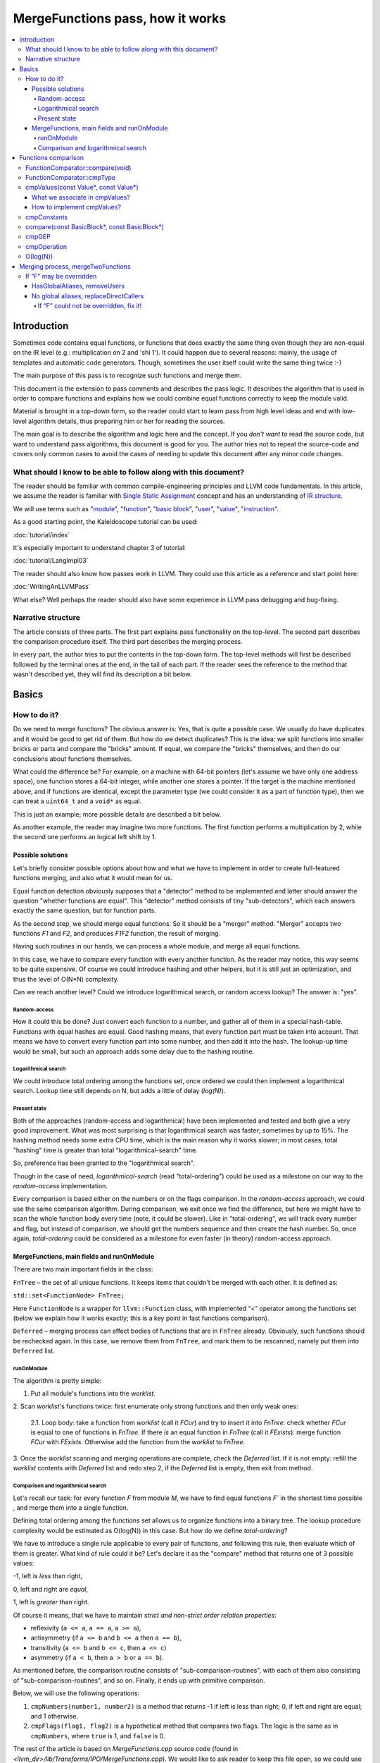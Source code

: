 =================================
MergeFunctions pass, how it works
=================================

.. contents::
   :local:

Introduction
============
Sometimes code contains equal functions, or functions that does exactly the same
thing even though they are non-equal on the IR level (e.g.: multiplication on 2
and 'shl 1'). It could happen due to several reasons: mainly, the usage of
templates and automatic code generators. Though, sometimes the user itself could
write the same thing twice :-)

The main purpose of this pass is to recognize such functions and merge them.

This document is the extension to pass comments and describes the pass logic. It
describes the algorithm that is used in order to compare functions and
explains how we could combine equal functions correctly to keep the module
valid.

Material is brought in a top-down form, so the reader could start to learn pass
from high level ideas and end with low-level algorithm details, thus preparing
him or her for reading the sources.

The main goal is to describe the algorithm and logic here and the concept. If
you *don't want* to read the source code, but want to understand pass
algorithms, this document is good for you. The author tries not to repeat the
source-code and covers only common cases to avoid the cases of needing to
update this document after any minor code changes.


What should I know to be able to follow along with this document?
-----------------------------------------------------------------

The reader should be familiar with common compile-engineering principles and
LLVM code fundamentals. In this article, we assume the reader is familiar with
`Single Static Assignment
<http://en.wikipedia.org/wiki/Static_single_assignment_form>`_
concept and has an understanding of
`IR structure <https://llvm.org/docs/LangRef.html#high-level-structure>`_.

We will use terms such as
"`module <https://llvm.org/docs/LangRef.html#high-level-structure>`_",
"`function <https://llvm.org/docs/ProgrammersManual.html#the-function-class>`_",
"`basic block <http://en.wikipedia.org/wiki/Basic_block>`_",
"`user <https://llvm.org/docs/ProgrammersManual.html#the-user-class>`_",
"`value <https://llvm.org/docs/ProgrammersManual.html#the-value-class>`_",
"`instruction
<https://llvm.org/docs/ProgrammersManual.html#the-instruction-class>`_".

As a good starting point, the Kaleidoscope tutorial can be used:

:doc:`tutorial/index`

It's especially important to understand chapter 3 of tutorial:

:doc:`tutorial/LangImpl03`

The reader should also know how passes work in LLVM. They could use this
article as a reference and start point here:

:doc:`WritingAnLLVMPass`

What else? Well perhaps the reader should also have some experience in LLVM pass
debugging and bug-fixing.

Narrative structure
-------------------
The article consists of three parts. The first part explains pass functionality
on the top-level. The second part describes the comparison procedure itself.
The third part describes the merging process.

In every part, the author tries to put the contents in the top-down form.
The top-level methods will first be described followed by the terminal ones at
the end, in the tail of each part. If the reader sees the reference to the
method that wasn't described yet, they will find its description a bit below.

Basics
======

How to do it?
-------------
Do we need to merge functions? The obvious answer is: Yes, that is quite a
possible case. We usually *do* have duplicates and it would be good to get rid
of them. But how do we detect duplicates? This is the idea: we split functions
into smaller bricks or parts and compare the "bricks" amount. If equal,
we compare the "bricks" themselves, and then do our conclusions about functions
themselves.

What could the difference be? For example, on a machine with 64-bit pointers
(let's assume we have only one address space), one function stores a 64-bit
integer, while another one stores a pointer. If the target is the machine
mentioned above, and if functions are identical, except the parameter type (we
could consider it as a part of function type), then we can treat a ``uint64_t``
and a ``void*`` as equal.

This is just an example; more possible details are described a bit below.

As another example, the reader may imagine two more functions. The first
function performs a multiplication by 2, while the second one performs an
logical left shift by 1.

Possible solutions
^^^^^^^^^^^^^^^^^^
Let's briefly consider possible options about how and what we have to implement
in order to create full-featured functions merging, and also what it would
mean for us.

Equal function detection obviously supposes that a "detector" method to be
implemented and latter should answer the question "whether functions are equal".
This "detector" method consists of tiny "sub-detectors", which each answers
exactly the same question, but for function parts.

As the second step, we should merge equal functions. So it should be a "merger"
method. "Merger" accepts two functions *F1* and *F2*, and produces *F1F2*
function, the result of merging.

Having such routines in our hands, we can process a whole module, and merge all
equal functions.

In this case, we have to compare every function with every another function. As
the reader may notice, this way seems to be quite expensive. Of course we could
introduce hashing and other helpers, but it is still just an optimization, and
thus the level of O(N*N) complexity.

Can we reach another level? Could we introduce logarithmical search, or random
access lookup? The answer is: "yes".

Random-access
"""""""""""""
How it could this be done? Just convert each function to a number, and gather
all of them in a special hash-table. Functions with equal hashes are equal.
Good hashing means, that every function part must be taken into account. That
means we have to convert every function part into some number, and then add it
into the hash. The lookup-up time would be small, but such an approach adds some
delay due to the hashing routine.

Logarithmical search
""""""""""""""""""""
We could introduce total ordering among the functions set, once ordered we
could then implement a logarithmical search. Lookup time still depends on N,
but adds a little of delay (*log(N)*).

Present state
"""""""""""""
Both of the approaches (random-access and logarithmical) have been implemented
and tested and both give a very good improvement. What was most
surprising is that logarithmical search was faster; sometimes by up to 15%. The
hashing method needs some extra CPU time, which is the main reason why it works
slower; in most cases, total "hashing" time is greater than total
"logarithmical-search" time.

So, preference has been granted to the "logarithmical search".

Though in the case of need, *logarithmical-search* (read "total-ordering") could
be used as a milestone on our way to the *random-access* implementation.

Every comparison is based either on the numbers or on the flags comparison. In
the *random-access* approach, we could use the same comparison algorithm.
During comparison, we exit once we find the difference, but here we might have
to scan the whole function body every time (note, it could be slower). Like in
"total-ordering", we will track every number and flag, but instead of
comparison, we should get the numbers sequence and then create the hash number.
So, once again, *total-ordering* could be considered as a milestone for even
faster (in theory) random-access approach.

MergeFunctions, main fields and runOnModule
^^^^^^^^^^^^^^^^^^^^^^^^^^^^^^^^^^^^^^^^^^^
There are two main important fields in the class:

``FnTree``  – the set of all unique functions. It keeps items that couldn't be
merged with each other. It is defined as:

``std::set<FunctionNode> FnTree;``

Here ``FunctionNode`` is a wrapper for ``llvm::Function`` class, with
implemented “<” operator among the functions set (below we explain how it works
exactly; this is a key point in fast functions comparison).

``Deferred`` – merging process can affect bodies of functions that are in
``FnTree`` already. Obviously, such functions should be rechecked again. In this
case, we remove them from ``FnTree``, and mark them to be rescanned, namely
put them into ``Deferred`` list.

runOnModule
"""""""""""
The algorithm is pretty simple:

1. Put all module's functions into the *worklist*.

2. Scan *worklist*'s functions twice: first enumerate only strong functions and
then only weak ones:

   2.1. Loop body: take a function from *worklist*  (call it *FCur*) and try to
   insert it into *FnTree*: check whether *FCur* is equal to one of functions
   in *FnTree*. If there *is* an equal function in *FnTree*
   (call it *FExists*): merge function *FCur* with *FExists*. Otherwise add
   the function from the *worklist* to *FnTree*.

3. Once the *worklist* scanning and merging operations are complete, check the
*Deferred* list. If it is not empty: refill the *worklist* contents with
*Deferred* list and redo step 2, if the *Deferred* list is empty, then exit
from method.

Comparison and logarithmical search
"""""""""""""""""""""""""""""""""""
Let's recall our task: for every function *F* from module *M*, we have to find
equal functions *F`* in the shortest time possible , and merge them into a
single function.

Defining total ordering among the functions set allows us to organize
functions into a binary tree. The lookup procedure complexity would be
estimated as O(log(N)) in this case. But how do we define *total-ordering*?

We have to introduce a single rule applicable to every pair of functions, and
following this rule, then evaluate which of them is greater. What kind of rule
could it be? Let's declare it as the "compare" method that returns one of 3
possible values:

-1, left is *less* than right,

0, left and right are *equal*,

1, left is *greater* than right.

Of course it means, that we have to maintain
*strict and non-strict order relation properties*:

* reflexivity (``a <= a``, ``a == a``, ``a >= a``),
* antisymmetry (if ``a <= b`` and ``b <= a`` then ``a == b``),
* transitivity (``a <= b`` and ``b <= c``, then ``a <= c``)
* asymmetry (if ``a < b``, then ``a > b`` or ``a == b``).

As mentioned before, the comparison routine consists of
"sub-comparison-routines", with each of them also consisting of
"sub-comparison-routines", and so on. Finally, it ends up with primitive
comparison.

Below, we will use the following operations:

#. ``cmpNumbers(number1, number2)`` is a method that returns -1 if left is less
   than right; 0, if left and right are equal; and 1 otherwise.

#. ``cmpFlags(flag1, flag2)`` is a hypothetical method that compares two flags.
   The logic is the same as in ``cmpNumbers``, where ``true`` is 1, and
   ``false`` is 0.

The rest of the article is based on *MergeFunctions.cpp* source code
(found in *<llvm_dir>/lib/Transforms/IPO/MergeFunctions.cpp*). We would like
to ask reader to keep this file open, so we could use it as a reference
for further explanations.

Now, we're ready to proceed to the next chapter and see how it works.

Functions comparison
====================
At first, let's define how exactly we compare complex objects.

Complex object comparison (function, basic-block, etc) is mostly based on its
sub-object comparison results. It is similar to the next "tree" objects
comparison:

#. For two trees *T1* and *T2* we perform *depth-first-traversal* and have
   two sequences as a product: "*T1Items*" and "*T2Items*".

#. We then compare chains "*T1Items*" and "*T2Items*" in
   the most-significant-item-first order. The result of items comparison
   would be the result of *T1* and *T2* comparison itself.

FunctionComparator::compare(void)
---------------------------------
A brief look at the source code tells us that the comparison starts in the
“``int FunctionComparator::compare(void)``” method.

1. The first parts to be compared are the function's attributes and some
properties that is outside the “attributes” term, but still could make the
function different without changing its body. This part of the comparison is
usually done within simple *cmpNumbers* or *cmpFlags* operations (e.g.
``cmpFlags(F1->hasGC(), F2->hasGC())``). Below is a full list of function's
properties to be compared on this stage:

  * *Attributes* (those are returned by ``Function::getAttributes()``
    method).

  * *GC*, for equivalence, *RHS* and *LHS* should be both either without
    *GC* or with the same one.

  * *Section*, just like a *GC*: *RHS* and *LHS* should be defined in the
    same section.

  * *Variable arguments*. *LHS* and *RHS* should be both either with or
    without *var-args*.

  * *Calling convention* should be the same.

2. Function type. Checked by ``FunctionComparator::cmpType(Type*, Type*)``
method. It checks return type and parameters type; the method itself will be
described later.

3. Associate function formal parameters with each other. Then comparing function
bodies, if we see the usage of *LHS*'s *i*-th argument in *LHS*'s body, then,
we want to see usage of *RHS*'s *i*-th argument at the same place in *RHS*'s
body, otherwise functions are different. On this stage we grant the preference
to those we met later in function body (value we met first would be *less*).
This is done by “``FunctionComparator::cmpValues(const Value*, const Value*)``”
method (will be described a bit later).

4. Function body comparison. As it written in method comments:

“We do a CFG-ordered walk since the actual ordering of the blocks in the linked
list is immaterial. Our walk starts at the entry block for both functions, then
takes each block from each terminator in order. As an artifact, this also means
that unreachable blocks are ignored.”

So, using this walk we get BBs from *left* and *right* in the same order, and
compare them by “``FunctionComparator::compare(const BasicBlock*, const
BasicBlock*)``” method.

We also associate BBs with each other, like we did it with function formal
arguments (see ``cmpValues`` method below).

FunctionComparator::cmpType
---------------------------
Consider how type comparison works.

1. Coerce pointer to integer. If left type is a pointer, try to coerce it to the
integer type. It could be done if its address space is 0, or if address spaces
are ignored at all. Do the same thing for the right type.

2. If left and right types are equal, return 0. Otherwise we need to give
preference to one of them. So proceed to the next step.

3. If types are of different kind (different type IDs). Return result of type
IDs comparison, treating them as numbers (use ``cmpNumbers`` operation).

4. If types are vectors or integers, return result of their pointers comparison,
comparing them as numbers.

5. Check whether type ID belongs to the next group (call it equivalent-group):

   * Void

   * Float

   * Double

   * X86_FP80

   * FP128

   * PPC_FP128

   * Label

   * Metadata.

   If ID belongs to group above, return 0. Since it's enough to see that
   types has the same ``TypeID``. No additional information is required.

6. Left and right are pointers. Return result of address space comparison
(numbers comparison).

7. Complex types (structures, arrays, etc.). Follow complex objects comparison
technique (see the very first paragraph of this chapter). Both *left* and
*right* are to be expanded and their element types will be checked the same
way. If we get -1 or 1 on some stage, return it. Otherwise return 0.

8. Steps 1-6 describe all the possible cases, if we passed steps 1-6 and didn't
get any conclusions, then invoke ``llvm_unreachable``, since it's quite an
unexpectable case.

cmpValues(const Value*, const Value*)
-------------------------------------
Method that compares local values.

This method gives us an answer to a very curious question: whether we could
treat local values as equal, and which value is greater otherwise. It's
better to start from example:

Consider the situation when we're looking at the same place in left
function "*FL*" and in right function "*FR*". Every part of *left* place is
equal to the corresponding part of *right* place, and (!) both parts use
*Value* instances, for example:

.. code-block:: text

   instr0 i32 %LV   ; left side, function FL
   instr0 i32 %RV   ; right side, function FR

So, now our conclusion depends on *Value* instances comparison.

The main purpose of this method is to determine relation between such values.

What can we expect from equal functions? At the same place, in functions
"*FL*" and "*FR*" we expect to see *equal* values, or values *defined* at
the same place in "*FL*" and "*FR*".

Consider a small example here:

.. code-block:: text

  define void %f(i32 %pf0, i32 %pf1) {
    instr0 i32 %pf0 instr1 i32 %pf1 instr2 i32 123
  }

.. code-block:: text

  define void %g(i32 %pg0, i32 %pg1) {
    instr0 i32 %pg0 instr1 i32 %pg0 instr2 i32 123
  }

In this example, *pf0* is associated with *pg0*, *pf1* is associated with
*pg1*, and we also declare that *pf0* < *pf1*, and thus *pg0* < *pf1*.

Instructions with opcode "*instr0*" would be *equal*, since their types and
opcodes are equal, and values are *associated*.

Instructions with opcode "*instr1*" from *f* is *greater* than instructions
with opcode "*instr1*" from *g*; here we have equal types and opcodes, but
"*pf1* is greater than "*pg0*".

Instructions with opcode "*instr2*" are equal, because their opcodes and
types are equal, and the same constant is used as a value.

What we associate in cmpValues?
^^^^^^^^^^^^^^^^^^^^^^^^^^^^^^^
* Function arguments. *i*-th argument from left function associated with
  *i*-th argument from right function.
* BasicBlock instances. In basic-block enumeration loop we associate *i*-th
  BasicBlock from the left function with *i*-th BasicBlock from the right
  function.
* Instructions.
* Instruction operands. Note, we can meet *Value* here we have never seen
  before. In this case it is not a function argument, nor *BasicBlock*, nor
  *Instruction*. It is a global value. It is a constant, since it's the only
  supposed global here. The method also compares: Constants that are of the
  same type and if right constant can be losslessly bit-casted to the left
  one, then we also compare them.

How to implement cmpValues?
^^^^^^^^^^^^^^^^^^^^^^^^^^^
*Association* is a case of equality for us. We just treat such values as equal,
but, in general, we need to implement antisymmetric relation. As mentioned
above, to understand what is *less*, we can use order in which we
meet values. If both values have the same order in a function (met at the same
time), we then treat values as *associated*. Otherwise – it depends on who was
first.

Every time we run the top-level compare method, we initialize two identical
maps (one for the left side, another one for the right side):

``map<Value, int> sn_mapL, sn_mapR;``

The key of the map is the *Value* itself, the *value* – is its order (call it
*serial number*).

To add value *V* we need to perform the next procedure:

``sn_map.insert(std::make_pair(V, sn_map.size()));``

For the first *Value*, map will return *0*, for the second *Value* map will
return *1*, and so on.

We can then check whether left and right values met at the same time with
a simple comparison:

``cmpNumbers(sn_mapL[Left], sn_mapR[Right]);``

Of course, we can combine insertion and comparison:

.. code-block:: c++

  std::pair<iterator, bool>
    LeftRes = sn_mapL.insert(std::make_pair(Left, sn_mapL.size())), RightRes
    = sn_mapR.insert(std::make_pair(Right, sn_mapR.size()));
  return cmpNumbers(LeftRes.first->second, RightRes.first->second);

Let's look, how whole method could be implemented.

1. We have to start with the bad news. Consider function self and
cross-referencing cases:

.. code-block:: c++

  // self-reference unsigned fact0(unsigned n) { return n > 1 ? n
  * fact0(n-1) : 1; } unsigned fact1(unsigned n) { return n > 1 ? n *
  fact1(n-1) : 1; }

  // cross-reference unsigned ping(unsigned n) { return n!= 0 ? pong(n-1) : 0;
  } unsigned pong(unsigned n) { return n!= 0 ? ping(n-1) : 0; }

..

  This comparison has been implemented in initial *MergeFunctions* pass
  version. But, unfortunately, it is not transitive. And this is the only case
  we can't convert to less-equal-greater comparison. It is a seldom case, 4-5
  functions of 10000 (checked in test-suite), and, we hope, the reader would
  forgive us for such a sacrifice in order to get the O(log(N)) pass time.

2. If left/right *Value* is a constant, we have to compare them. Return 0 if it
is the same constant, or use ``cmpConstants`` method otherwise.

3. If left/right is *InlineAsm* instance. Return result of *Value* pointers
comparison.

4. Explicit association of *L* (left value) and *R*  (right value). We need to
find out whether values met at the same time, and thus are *associated*. Or we
need to put the rule: when we treat *L* < *R*. Now it is easy: we just return
the result of numbers comparison:

.. code-block:: c++

   std::pair<iterator, bool>
     LeftRes = sn_mapL.insert(std::make_pair(Left, sn_mapL.size())),
     RightRes = sn_mapR.insert(std::make_pair(Right, sn_mapR.size()));
   if (LeftRes.first->second == RightRes.first->second) return 0;
   if (LeftRes.first->second < RightRes.first->second) return -1;
   return 1;

Now when *cmpValues* returns 0, we can proceed the comparison procedure.
Otherwise, if we get (-1 or 1), we need to pass this result to the top level,
and finish comparison procedure.

cmpConstants
------------
Performs constants comparison as follows:

1. Compare constant types using ``cmpType`` method. If the result is -1 or 1,
goto step 2, otherwise proceed to step 3.

2. If types are different, we still can check whether constants could be
losslessly bitcasted to each other. The further explanation is modification of
``canLosslesslyBitCastTo`` method.

   2.1 Check whether constants are of the first class types
   (``isFirstClassType`` check):

   2.1.1. If both constants are *not* of the first class type: return result
   of ``cmpType``.

   2.1.2. Otherwise, if left type is not of the first class, return -1. If
   right type is not of the first class, return 1.

   2.1.3. If both types are of the first class type, proceed to the next step
   (2.1.3.1).

   2.1.3.1. If types are vectors, compare their bitwidth using the
   *cmpNumbers*. If result is not 0, return it.

   2.1.3.2. Different types, but not a vectors:

   * if both of them are pointers, good for us, we can proceed to step 3.
   * if one of types is pointer, return result of *isPointer* flags
     comparison (*cmpFlags* operation).
   * otherwise we have no methods to prove bitcastability, and thus return
     result of types comparison (-1 or 1).

Steps below are for the case when types are equal, or case when constants are
bitcastable:

3. One of constants is a "*null*" value. Return the result of
``cmpFlags(L->isNullValue, R->isNullValue)`` comparison.

4. Compare value IDs, and return result if it is not 0:

.. code-block:: c++

  if (int Res = cmpNumbers(L->getValueID(), R->getValueID()))
    return Res;

5. Compare the contents of constants. The comparison depends on the kind of
constants, but on this stage it is just a lexicographical comparison. Just see
how it was described in the beginning of "*Functions comparison*" paragraph.
Mathematically, it is equal to the next case: we encode left constant and right
constant (with similar way *bitcode-writer* does). Then compare left code
sequence and right code sequence.

compare(const BasicBlock*, const BasicBlock*)
---------------------------------------------
Compares two *BasicBlock* instances.

It enumerates instructions from left *BB* and right *BB*.

1. It assigns serial numbers to the left and right instructions, using
``cmpValues`` method.

2. If one of left or right is *GEP* (``GetElementPtr``), then treat *GEP* as
greater than other instructions. If both instructions are *GEPs* use ``cmpGEP``
method for comparison. If result is -1 or 1, pass it to the top-level
comparison (return it).

   3.1. Compare operations. Call ``cmpOperation`` method. If result is -1 or
   1, return it.

   3.2. Compare number of operands, if result is -1 or 1, return it.

   3.3. Compare operands themselves, use ``cmpValues`` method. Return result
   if it is -1 or 1.

   3.4. Compare type of operands, using ``cmpType`` method. Return result if
   it is -1 or 1.

   3.5. Proceed to the next instruction.

4. We can finish instruction enumeration in 3 cases:

   4.1. We reached the end of both left and right basic-blocks. We didn't
   exit on steps 1-3, so contents are equal, return 0.

   4.2. We have reached the end of the left basic-block. Return -1.

   4.3. Return 1 (we reached the end of the right basic block).

cmpGEP
------
Compares two GEPs (``getelementptr`` instructions).

It differs from regular operations comparison with the only thing: possibility
to use ``accumulateConstantOffset`` method.

So, if we get constant offset for both left and right *GEPs*, then compare it as
numbers, and return comparison result.

Otherwise treat it like a regular operation (see previous paragraph).

cmpOperation
------------
Compares instruction opcodes and some important operation properties.

1. Compare opcodes, if it differs return the result.

2. Compare number of operands. If it differs – return the result.

3. Compare operation types, use *cmpType*. All the same – if types are
different, return result.

4. Compare *subclassOptionalData*, get it with ``getRawSubclassOptionalData``
method, and compare it like a numbers.

5. Compare operand types.

6. For some particular instructions, check equivalence (relation in our case) of
some significant attributes. For example, we have to compare alignment for
``load`` instructions.

O(log(N))
---------
Methods described above implement order relationship. And latter, could be used
for nodes comparison in a binary tree. So we can organize functions set into
the binary tree and reduce the cost of lookup procedure from
O(N*N) to O(log(N)).

Merging process, mergeTwoFunctions
==================================
Once *MergeFunctions* detected that current function (*G*) is equal to one that
were analyzed before (function *F*) it calls ``mergeTwoFunctions(Function*,
Function*)``.

Operation affects ``FnTree`` contents with next way: *F* will stay in
``FnTree``. *G* being equal to *F* will not be added to ``FnTree``. Calls of
*G* would be replaced with something else. It changes bodies of callers. So,
functions that calls *G* would be put into ``Deferred`` set and removed from
``FnTree``, and analyzed again.

The approach is next:

1. Most wished case: when we can use alias and both of *F* and *G* are weak. We
make both of them with aliases to the third strong function *H*. Actually *H*
is *F*. See below how it's made (but it's better to look straight into the
source code). Well, this is a case when we can just replace *G* with *F*
everywhere, we use ``replaceAllUsesWith`` operation here (*RAUW*).

2. *F* could not be overridden, while *G* could. It would be good to do the
next: after merging the places where overridable function were used, still use
overridable stub. So try to make *G* alias to *F*, or create overridable tail
call wrapper around *F* and replace *G* with that call.

3. Neither *F* nor *G* could be overridden. We can't use *RAUW*. We can just
change the callers: call *F* instead of *G*.  That's what
``replaceDirectCallers`` does.

Below is a detailed body description.

If “F” may be overridden
------------------------
As follows from ``mayBeOverridden`` comments: “whether the definition of this
global may be replaced by something non-equivalent at link time”. If so, that's
ok: we can use alias to *F* instead of *G* or change call instructions itself.

HasGlobalAliases, removeUsers
^^^^^^^^^^^^^^^^^^^^^^^^^^^^^
First consider the case when we have global aliases of one function name to
another. Our purpose is  make both of them with aliases to the third strong
function. Though if we keep *F* alive and without major changes we can leave it
in ``FnTree``. Try to combine these two goals.

Do stub replacement of *F* itself with an alias to *F*.

1. Create stub function *H*, with the same name and attributes like function
*F*. It takes maximum alignment of *F* and *G*.

2. Replace all uses of function *F* with uses of function *H*. It is the two
steps procedure instead. First of all, we must take into account, all functions
from whom *F* is called would be changed: since we change the call argument
(from *F* to *H*). If so we must to review these caller functions again after
this procedure. We remove callers from ``FnTree``, method with name
``removeUsers(F)`` does that (don't confuse with ``replaceAllUsesWith``):

   2.1. ``Inside removeUsers(Value*
   V)`` we go through the all values that use value *V* (or *F* in our context).
   If value is instruction, we go to function that holds this instruction and
   mark it as to-be-analyzed-again (put to ``Deferred`` set), we also remove
   caller from ``FnTree``.

   2.2. Now we can do the replacement: call ``F->replaceAllUsesWith(H)``.

3. *H* (that now "officially" plays *F*'s role) is replaced with alias to *F*.
Do the same with *G*: replace it with alias to *F*. So finally everywhere *F*
was used, we use *H* and it is alias to *F*, and everywhere *G* was used we
also have alias to *F*.

4. Set *F* linkage to private. Make it strong :-)

No global aliases, replaceDirectCallers
^^^^^^^^^^^^^^^^^^^^^^^^^^^^^^^^^^^^^^^
If global aliases are not supported. We call ``replaceDirectCallers``. Just
go through all calls of *G* and replace it with calls of *F*. If you look into
the method you will see that it scans all uses of *G* too, and if use is callee
(if user is call instruction and *G* is used as what to be called), we replace
it with use of *F*.

If “F” could not be overridden, fix it!
"""""""""""""""""""""""""""""""""""""""

We call ``writeThunkOrAlias(Function *F, Function *G)``. Here we try to replace
*G* with alias to *F* first. The next conditions are essential:

* target should support global aliases,
* the address itself of  *G* should be not significant, not named and not
  referenced anywhere,
* function should come with external, local or weak linkage.

Otherwise we write thunk: some wrapper that has *G's* interface and calls *F*,
so *G* could be replaced with this wrapper.

*writeAlias*

As follows from *llvm* reference:

“Aliases act as *second name* for the aliasee value”. So we just want to create
a second name for *F* and use it instead of *G*:

1. create global alias itself (*GA*),

2. adjust alignment of *F* so it must be maximum of current and *G's* alignment;

3. replace uses of *G*:

   3.1. first mark all callers of *G* as to-be-analyzed-again, using
   ``removeUsers`` method (see chapter above),

   3.2. call ``G->replaceAllUsesWith(GA)``.

4. Get rid of *G*.

*writeThunk*

As it written in method comments:

“Replace G with a simple tail call to bitcast(F). Also replace direct uses of G
with bitcast(F). Deletes G.”

In general it does the same as usual when we want to replace callee, except the
first point:

1. We generate tail call wrapper around *F*, but with interface that allows use
it instead of *G*.

2. “As-usual”: ``removeUsers`` and ``replaceAllUsesWith`` then.

3. Get rid of *G*.


